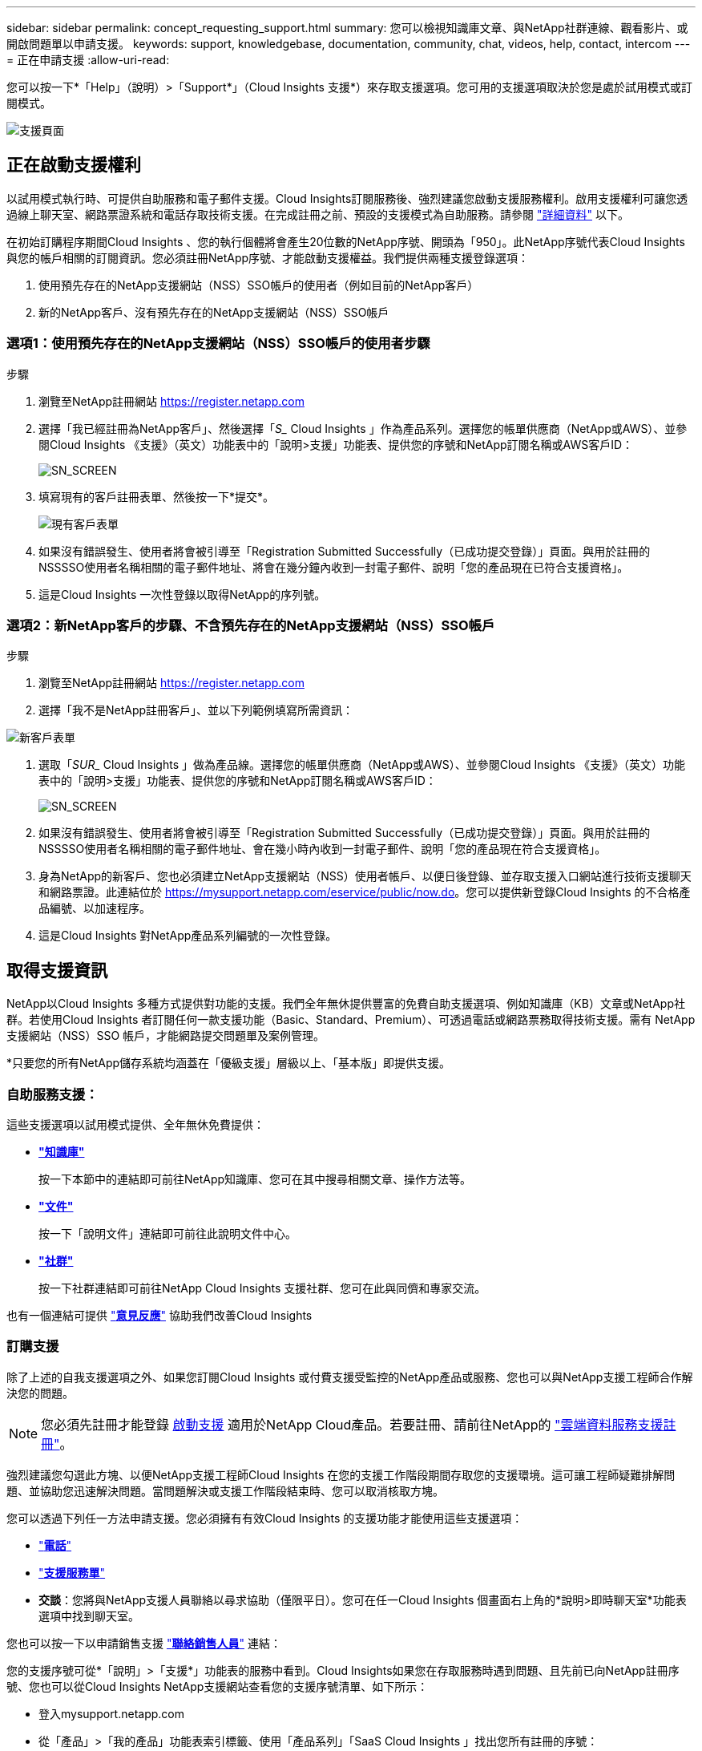 ---
sidebar: sidebar 
permalink: concept_requesting_support.html 
summary: 您可以檢視知識庫文章、與NetApp社群連線、觀看影片、或開啟問題單以申請支援。 
keywords: support, knowledgebase, documentation, community, chat, videos, help, contact, intercom 
---
= 正在申請支援
:allow-uri-read: 



toc::[]
您可以按一下*「Help」（說明）>「Support*」（Cloud Insights 支援*）來存取支援選項。您可用的支援選項取決於您是處於試用模式或訂閱模式。

image:SupportPageWithLearningCenter.png["支援頁面"]



== 正在啟動支援權利

以試用模式執行時、可提供自助服務和電子郵件支援。Cloud Insights訂閱服務後、強烈建議您啟動支援服務權利。啟用支援權利可讓您透過線上聊天室、網路票證系統和電話存取技術支援。在完成註冊之前、預設的支援模式為自助服務。請參閱 link:#obtaining-support-information["詳細資料"] 以下。

在初始訂購程序期間Cloud Insights 、您的執行個體將會產生20位數的NetApp序號、開頭為「950」。此NetApp序號代表Cloud Insights 與您的帳戶相關的訂閱資訊。您必須註冊NetApp序號、才能啟動支援權益。我們提供兩種支援登錄選項：

. 使用預先存在的NetApp支援網站（NSS）SSO帳戶的使用者（例如目前的NetApp客戶）
. 新的NetApp客戶、沒有預先存在的NetApp支援網站（NSS）SSO帳戶




=== 選項1：使用預先存在的NetApp支援網站（NSS）SSO帳戶的使用者步驟

.步驟
. 瀏覽至NetApp註冊網站 https://register.netapp.com[]
. 選擇「我已經註冊為NetApp客戶」、然後選擇「_S__ Cloud Insights 」作為產品系列。選擇您的帳單供應商（NetApp或AWS）、並參閱Cloud Insights 《支援》（英文）功能表中的「說明>支援」功能表、提供您的序號和NetApp訂閱名稱或AWS客戶ID：
+
image:SupportPage_SN_Section-NA.png["SN_SCREEN"]

. 填寫現有的客戶註冊表單、然後按一下*提交*。
+
image:ExistingCustomerRegExample.png["現有客戶表單"]

. 如果沒有錯誤發生、使用者將會被引導至「Registration Submitted Successfully（已成功提交登錄）」頁面。與用於註冊的NSSSSO使用者名稱相關的電子郵件地址、將會在幾分鐘內收到一封電子郵件、說明「您的產品現在已符合支援資格」。
. 這是Cloud Insights 一次性登錄以取得NetApp的序列號。




=== 選項2：新NetApp客戶的步驟、不含預先存在的NetApp支援網站（NSS）SSO帳戶

.步驟
. 瀏覽至NetApp註冊網站 https://register.netapp.com[]
. 選擇「我不是NetApp註冊客戶」、並以下列範例填寫所需資訊：


image:NewCustomerRegExample.png["新客戶表單"]

. 選取「_SUR__ Cloud Insights 」做為產品線。選擇您的帳單供應商（NetApp或AWS）、並參閱Cloud Insights 《支援》（英文）功能表中的「說明>支援」功能表、提供您的序號和NetApp訂閱名稱或AWS客戶ID：
+
image:SupportPage_SN_Section-NA.png["SN_SCREEN"]

. 如果沒有錯誤發生、使用者將會被引導至「Registration Submitted Successfully（已成功提交登錄）」頁面。與用於註冊的NSSSSO使用者名稱相關的電子郵件地址、會在幾小時內收到一封電子郵件、說明「您的產品現在符合支援資格」。
. 身為NetApp的新客戶、您也必須建立NetApp支援網站（NSS）使用者帳戶、以便日後登錄、並存取支援入口網站進行技術支援聊天和網路票證。此連結位於 https://mysupport.netapp.com/eservice/public/now.do[]。您可以提供新登錄Cloud Insights 的不合格產品編號、以加速程序。
. 這是Cloud Insights 對NetApp產品系列編號的一次性登錄。




== 取得支援資訊

NetApp以Cloud Insights 多種方式提供對功能的支援。我們全年無休提供豐富的免費自助支援選項、例如知識庫（KB）文章或NetApp社群。若使用Cloud Insights 者訂閱任何一款支援功能（Basic、Standard、Premium）、可透過電話或網路票務取得技術支援。需有 NetApp 支援網站（NSS）SSO 帳戶，才能網路提交問題單及案例管理。

*只要您的所有NetApp儲存系統均涵蓋在「優級支援」層級以上、「基本版」即提供支援。



=== 自助服務支援：

這些支援選項以試用模式提供、全年無休免費提供：

* *link:https://mysupport.netapp.com/site/search?q=cloud%20insights&offset=0&searchType=Manual&autocorrect=true&origin=CI_Suppport_KB&filter=%28content_type%3D%3D%22knowledgebase%22;product%3D%3D%22Cloud%20Insights%22%29["知識庫"]*
+
按一下本節中的連結即可前往NetApp知識庫、您可在其中搜尋相關文章、操作方法等。



* *link:https://docs.netapp.com/us-en/cloudinsights/["文件"]*
+
按一下「說明文件」連結即可前往此說明文件中心。

* *link:https://mysupport.netapp.com/site/search?q=cloud%20insights&offset=0&searchType=Manual&autocorrect=true&origin=CI_Support_Community&filter=%28content_type%3D%3D%22community%22;product%3D%3D%22Cloud%20Insights%22%29["社群"]*
+
按一下社群連結即可前往NetApp Cloud Insights 支援社群、您可在此與同儕和專家交流。



也有一個連結可提供 link:mailto:ng-cloudinsights-customerfeedback@netapp.com["*意見反應*"] 協助我們改善Cloud Insights



=== 訂購支援

除了上述的自我支援選項之外、如果您訂閱Cloud Insights 或付費支援受監控的NetApp產品或服務、您也可以與NetApp支援工程師合作解決您的問題。


NOTE: 您必須先註冊才能登錄 <<Activating support entitlement and accessing support,啟動支援>> 適用於NetApp Cloud產品。若要註冊、請前往NetApp的 link:https://register.netapp.com["雲端資料服務支援註冊"]。

強烈建議您勾選此方塊、以便NetApp支援工程師Cloud Insights 在您的支援工作階段期間存取您的支援環境。這可讓工程師疑難排解問題、並協助您迅速解決問題。當問題解決或支援工作階段結束時、您可以取消核取方塊。

您可以透過下列任一方法申請支援。您必須擁有有效Cloud Insights 的支援功能才能使用這些支援選項：

* link:https://www.netapp.com/us/contact-us/support.aspx["*電話*"]
* link:https://mysupport.netapp.com/portal?_nfpb=true&_st=initialPage=true&_pageLabel=submitcase["*支援服務單*"]
* *交談*：您將與NetApp支援人員聯絡以尋求協助（僅限平日）。您可在任一Cloud Insights 個畫面右上角的*說明>即時聊天室*功能表選項中找到聊天室。


您也可以按一下以申請銷售支援 link:https://www.netapp.com/us/forms/sales-inquiry/cloud-insights-sales-inquiries.aspx["*聯絡銷售人員*"] 連結：

您的支援序號可從*「說明」>「支援*」功能表的服務中看到。Cloud Insights如果您在存取服務時遇到問題、且先前已向NetApp註冊序號、您也可以從Cloud Insights NetApp支援網站查看您的支援序號清單、如下所示：

* 登入mysupport.netapp.com
* 從「產品」>「我的產品」功能表索引標籤、使用「產品系列」「SaaS Cloud Insights 」找出您所有註冊的序號：


image:Support_View_SN.png["檢視支援SN"]



== 資料收集器支援對照表Cloud Insights

您可以在中檢視或下載支援的資料收集器相關資訊與詳細資料 link:CloudInsightsDataCollectorSupportMatrix.pdf["* Cloud Insights 《資料收集器支援對照表》*、角色=「外部」"]。



=== 學習中心

無論您的訂閱內容為何、*說明>支援*都會連結至多項NetApp University課程、協助您充分發揮Cloud Insights 效益。歡迎查看！
